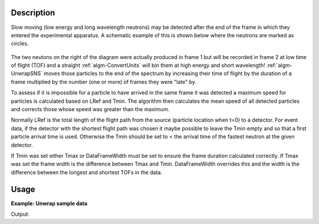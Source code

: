 .. algorithm::

.. summary::

.. relatedalgorithms::

.. properties::

Description
-----------

Slow moving (low energy and long wavelength neutrons) may be detected
after the end of the frame in which they entered the experimental
apparatus. A schematic example of this is shown below where the neutrons
are marked as circles.

.. figure:: /images/UnwrapSNS_inst.png

The two neutons on the right of the diagram were actually produced in
frame 1 but will be recorded in frame 2 at low time of flight (TOF) and
a straight :ref:`algm-ConvertUnits` will bin them at high energy
and short wavelength! :ref:`algm-UnwrapSNS` moves those particles to
the end of the spectrum by increasing their time of flight by the
duration of a frame multiplied by the number (one or more) of frames
they were "late" by.

To assess if it is impossible for a particle to have arrived in the same
frame it was detected a maximum speed for particles is calculated based
on LRef and Tmin. The algorithm then calculates the mean speed of all
detected particles and corrects those whose speed was greater than the
maximum.

Normally LRef is the total length of the flight path from the source
(particle location when t=0) to a detector. For event data, if the
detector with the shortest flight path was chosen it maybe possible to
leave the Tmin empty and so that a first particle arrival time is used.
Otherwise the Tmin should be set to < the arrival time of the fastest
neutron at the given detector.

If Tmin was set either Tmax or DataFrameWidth must be set to ensure the
frame duration calculated correctly. If Tmax was set the frame width is
the difference between Tmax and Tmin. DataFrameWidth overrides this and
the width is the difference between the longest and shortest TOFs in the
data.


Usage
-----

**Example: Unwrap sample data**

.. testcode:: ExUnwrapSNS

    ws = CreateSampleWorkspace("Event",NumBanks=1,BankPixelWidth=1)
    wsOut = UnwrapSNS(ws,LRef=10)

    print("Input {}".format(ws.readY(0)[ws.blocksize()-1]))
    print("Output {}".format(wsOut.readY(0)[wsOut.blocksize()-1]))

Output:

.. testoutput:: ExUnwrapSNS

    Input 7.0
    Output 0.0

.. categories::

.. sourcelink::
